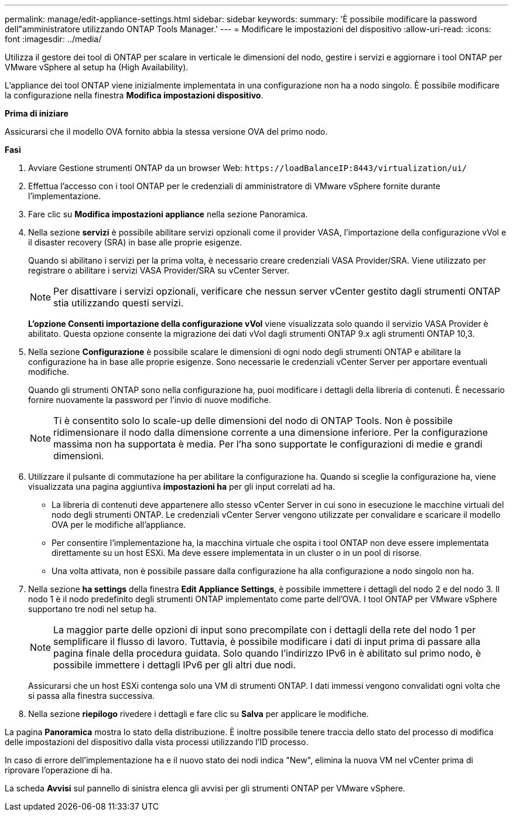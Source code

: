 ---
permalink: manage/edit-appliance-settings.html 
sidebar: sidebar 
keywords:  
summary: 'È possibile modificare la password dell"amministratore utilizzando ONTAP Tools Manager.' 
---
= Modificare le impostazioni del dispositivo
:allow-uri-read: 
:icons: font
:imagesdir: ../media/


[role="lead"]
Utilizza il gestore dei tool di ONTAP per scalare in verticale le dimensioni del nodo, gestire i servizi e aggiornare i tool ONTAP per VMware vSphere al setup ha (High Availability).

L'appliance dei tool ONTAP viene inizialmente implementata in una configurazione non ha a nodo singolo. È possibile modificare la configurazione nella finestra *Modifica impostazioni dispositivo*.

*Prima di iniziare*

Assicurarsi che il modello OVA fornito abbia la stessa versione OVA del primo nodo.

*Fasi*

. Avviare Gestione strumenti ONTAP da un browser Web: `\https://loadBalanceIP:8443/virtualization/ui/`
. Effettua l'accesso con i tool ONTAP per le credenziali di amministratore di VMware vSphere fornite durante l'implementazione.
. Fare clic su *Modifica impostazioni appliance* nella sezione Panoramica.
. Nella sezione *servizi* è possibile abilitare servizi opzionali come il provider VASA, l'importazione della configurazione vVol e il disaster recovery (SRA) in base alle proprie esigenze.
+
Quando si abilitano i servizi per la prima volta, è necessario creare credenziali VASA Provider/SRA. Viene utilizzato per registrare o abilitare i servizi VASA Provider/SRA su vCenter Server.

+

NOTE: Per disattivare i servizi opzionali, verificare che nessun server vCenter gestito dagli strumenti ONTAP stia utilizzando questi servizi.

+
*L'opzione Consenti importazione della configurazione vVol* viene visualizzata solo quando il servizio VASA Provider è abilitato. Questa opzione consente la migrazione dei dati vVol dagli strumenti ONTAP 9.x agli strumenti ONTAP 10,3.

. Nella sezione *Configurazione* è possibile scalare le dimensioni di ogni nodo degli strumenti ONTAP e abilitare la configurazione ha in base alle proprie esigenze. Sono necessarie le credenziali vCenter Server per apportare eventuali modifiche.
+
Quando gli strumenti ONTAP sono nella configurazione ha, puoi modificare i dettagli della libreria di contenuti. È necessario fornire nuovamente la password per l'invio di nuove modifiche.

+

NOTE: Ti è consentito solo lo scale-up delle dimensioni del nodo di ONTAP Tools. Non è possibile ridimensionare il nodo dalla dimensione corrente a una dimensione inferiore. Per la configurazione massima non ha supportata è media. Per l'ha sono supportate le configurazioni di medie e grandi dimensioni.

. Utilizzare il pulsante di commutazione ha per abilitare la configurazione ha. Quando si sceglie la configurazione ha, viene visualizzata una pagina aggiuntiva *impostazioni ha* per gli input correlati ad ha.
+
** La libreria di contenuti deve appartenere allo stesso vCenter Server in cui sono in esecuzione le macchine virtuali del nodo degli strumenti ONTAP. Le credenziali vCenter Server vengono utilizzate per convalidare e scaricare il modello OVA per le modifiche all'appliance.
** Per consentire l'implementazione ha, la macchina virtuale che ospita i tool ONTAP non deve essere implementata direttamente su un host ESXi. Ma deve essere implementata in un cluster o in un pool di risorse.
** Una volta attivata, non è possibile passare dalla configurazione ha alla configurazione a nodo singolo non ha.


. Nella sezione *ha settings* della finestra *Edit Appliance Settings*, è possibile immettere i dettagli del nodo 2 e del nodo 3. Il nodo 1 è il nodo predefinito degli strumenti ONTAP implementato come parte dell'OVA. I tool ONTAP per VMware vSphere supportano tre nodi nel setup ha.
+

NOTE: La maggior parte delle opzioni di input sono precompilate con i dettagli della rete del nodo 1 per semplificare il flusso di lavoro. Tuttavia, è possibile modificare i dati di input prima di passare alla pagina finale della procedura guidata. Solo quando l'indirizzo IPv6 in è abilitato sul primo nodo, è possibile immettere i dettagli IPv6 per gli altri due nodi.

+
Assicurarsi che un host ESXi contenga solo una VM di strumenti ONTAP. I dati immessi vengono convalidati ogni volta che si passa alla finestra successiva.

. Nella sezione *riepilogo* rivedere i dettagli e fare clic su *Salva* per applicare le modifiche.


La pagina *Panoramica* mostra lo stato della distribuzione. È inoltre possibile tenere traccia dello stato del processo di modifica delle impostazioni del dispositivo dalla vista processi utilizzando l'ID processo.

In caso di errore dell'implementazione ha e il nuovo stato dei nodi indica "New", elimina la nuova VM nel vCenter prima di riprovare l'operazione di ha.

La scheda *Avvisi* sul pannello di sinistra elenca gli avvisi per gli strumenti ONTAP per VMware vSphere.
